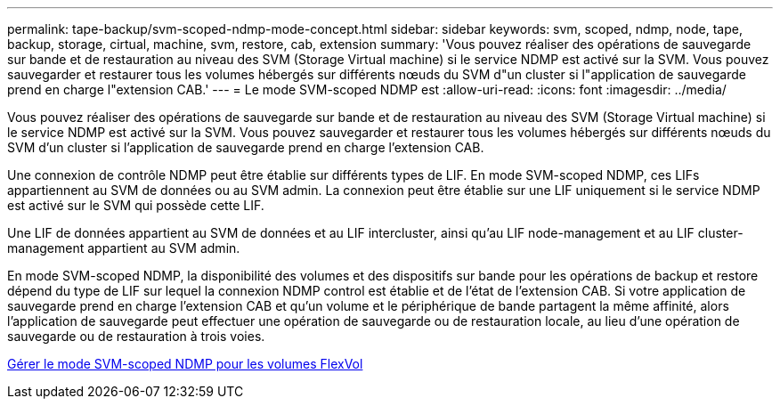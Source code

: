 ---
permalink: tape-backup/svm-scoped-ndmp-mode-concept.html 
sidebar: sidebar 
keywords: svm, scoped, ndmp, node, tape, backup, storage, cirtual, machine, svm, restore, cab, extension 
summary: 'Vous pouvez réaliser des opérations de sauvegarde sur bande et de restauration au niveau des SVM (Storage Virtual machine) si le service NDMP est activé sur la SVM. Vous pouvez sauvegarder et restaurer tous les volumes hébergés sur différents nœuds du SVM d"un cluster si l"application de sauvegarde prend en charge l"extension CAB.' 
---
= Le mode SVM-scoped NDMP est
:allow-uri-read: 
:icons: font
:imagesdir: ../media/


[role="lead"]
Vous pouvez réaliser des opérations de sauvegarde sur bande et de restauration au niveau des SVM (Storage Virtual machine) si le service NDMP est activé sur la SVM. Vous pouvez sauvegarder et restaurer tous les volumes hébergés sur différents nœuds du SVM d'un cluster si l'application de sauvegarde prend en charge l'extension CAB.

Une connexion de contrôle NDMP peut être établie sur différents types de LIF. En mode SVM-scoped NDMP, ces LIFs appartiennent au SVM de données ou au SVM admin. La connexion peut être établie sur une LIF uniquement si le service NDMP est activé sur le SVM qui possède cette LIF.

Une LIF de données appartient au SVM de données et au LIF intercluster, ainsi qu'au LIF node-management et au LIF cluster-management appartient au SVM admin.

En mode SVM-scoped NDMP, la disponibilité des volumes et des dispositifs sur bande pour les opérations de backup et restore dépend du type de LIF sur lequel la connexion NDMP control est établie et de l'état de l'extension CAB. Si votre application de sauvegarde prend en charge l'extension CAB et qu'un volume et le périphérique de bande partagent la même affinité, alors l'application de sauvegarde peut effectuer une opération de sauvegarde ou de restauration locale, au lieu d'une opération de sauvegarde ou de restauration à trois voies.

xref:manage-svm-scoped-ndmp-mode-concept.adoc[Gérer le mode SVM-scoped NDMP pour les volumes FlexVol]
